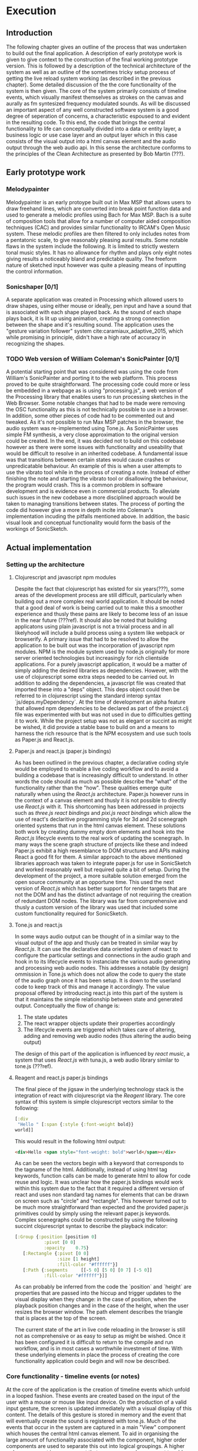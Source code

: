 #+OPTIONS: d:nil
#+PANDOC_OPTIONS: table-of-contents:nil number-sections:t

* Execution
:NOTES:
Purpose: give a detailed account of the build of the project.
:END:

** Introduction
The following chapter gives an outline of the process that was undertaken to
build out the final application. A description of early prototype work is given
to give context to the construction of the final working prototype version. This
is followed by a description of the technical architecture of the system as well
as an outline of the sometimes tricky setup process of getting the live reload
system working (as described in the previous chapter). Some detailed discussion
of the the core functionality of the system is then given. The core of the
system primarily consists of timeline events, which visually manifest themselves
as strokes on the canvas and aurally as fm syntesized frequency modulated
sounds. As will be discussed an important aspect of any well constructed
software system is a good degree of seperation of concerns, a characteristic
espoused to and evident in the resulting code. To this end, the code that brings
the central functionality to life can conceptually divided into a data or entity
layer, a business logic or use case layer and an output layer which in this case
consists of the visual output into a html canvas element and the audio output
through the web audio api. In this sense the architecture conforms to the
principles of the Clean Architecture as presented by Bob Martin (???). 

** Early prototype work
*** Melodypainter

Melodypainter is an early protoype built out in Max MSP that allows users to
draw freehand lines, which are converted into break point function data and used
to generate a melodic profiles using Bach for Max MSP. Bach is a suite of
composition tools that allow for a number of computer aided composition
techniques (CAC) and provides similar functionality to IRCAM's Open Music
system. These melodic profiles are then filtered to only includes notes from a
pentatonic scale, to give reasonably pleasing aural results. Some notable flaws
in the system include the following. It is limited to strictly western tonal
music styles. It has no allowance for rhythm and plays only eight notes giving
results a noticeably bland and predictable quality. The freeform nature of
sketched input however was quite a pleasing means of inputting the control
information.

*** Sonicshaper [0/1]
:TODO:
 - [ ] Add a picture
:END:

A separate application was created in Processing which allowed users to draw
shapes, using either mouse or ideally, pen input and have a sound that is
associated with each shape played back. As the sound of each shape plays back,
it is lit up using animation, creating a strong connection between the shape and
it's resulting sound. The application uses the "gesture variation follower"
system cite:caramiaux_adaptive_2015, which while promising in principle, didn't
have a high rate of accuracy in recognizing the shapes. 


*** TODO Web version of William Coleman's SonicPainter [0/1]
:TODO:
 - [ ] Reference processing.js
:END:
:CONCEPTS:
- OSC
- Tone.js
- WC SonicPainter
:END:
:REFS:
 - Micrsoft calculator - Harel Statecharts
:END:

A potential starting point that was considered was using the code from William's
SonicPainter and porting it to the web platform. This process proved to be quite
straightforward. The processing code could more or less be embedded in a webpage
as is using "processing.js", a web version of the Processing library that
enables users to run processing sketches in the Web Browser. Some notable
changes that had to be made were removing the OSC functionality as this is not
technically possible to use in a browser. In addition, some other pieces of code
had to be commented out and tweaked. As it's not possible to run Max MSP patches
in the browser, the audio system was re-implemented using Tone.js. As
SonicPainter uses simple FM synthesis, a very close approximation to the
original version could be created. In the end, it was decided not to build on
this codebase however as there were some issues with functionality and
useability that would be difficult to resolve in an inherited codebase. A
fundamental issue was that transitions between certain states would cause
crashes or unpredicatable behaviour. An example of this is when a user attempts
to use the vibrato tool while in the process of creating a note. Instead of
either finishing the note and starting the vibrato tool or disallowing the
behaviour, the program would crash. This is a common problem in software
development and is evidence even in commercial products. To alleviate such
issues in the new codebase a more disciplined approach would be taken to
managing transitions between states. The process of porting the code did however
give a more in depth incite into Coleman's implementation incuding the pitfalls
mentioned above. In addition, the basic visual look and conceptual functionality
would form the basis of the workings of SonicSketch.

** Actual implementation
*** Setting up the architecture
**** Clojurescript and javascript npm modules
:TODO:
 - [ ] Ref clojurescript age
 - [ ] Ref new innovations with clojurescript
:END:
:CONCEPTS:
 - NPM
 - Node.js
 - Project.clj
 - Clojurescript
:END:
Despite the fact that clojurescript has existed for six years(???), some areas
of the development process are still difficult, particularly when building out a
more complex real world application. It should be noted that a good deal of work
is being carried out to make this a smoother experience and thusly these pains
are likely to become less of an issue in the near future (???ref). It should
also be noted that building applicatons using plain javascript is not a trivial
process and in all likelyhood will include a build process using a system like
webpack or browserify. A primary issue that had to be resolved to allow the
application to be built out was the incorporation of javascript npm modules. NPM
is the module system used by node.js originally for more server oriented
technologies but increasingly for rich clientside applications. For a purely
javascript application, it would be a matter of simply adding the desired
libraries as dependencies. However, with the use of clojurescript some extra
steps needed to be carried out. In addition to adding the dependencies, a
javascript file was created that imported these into a "deps" object. This deps
object could then be referred to in clojurescript using the standard interop
syntax `js/deps.myDependency`. At the time of development an alpha feature that
allowed npm dependencies to be declared as part of the project.clj file was
experimented with but was not used in due to difficulties getting it to work.
While the project setup was not as elegant or succint as might be wished, it did
provide a stable base to build on and a means to harness the rich resource that
is the NPM ecosystem and use such tools as Paper.js and React.js.

**** Paper.js and react.js (paper.js bindings)
:CONCEPTS:
  - Scenegraph
  - Binding
:END:
As has been outlined in the previous chapter, a declarative coding style would
be employed to enable a live coding workflow and to avoid a building a codebase
that is increasingly difficult to understand. In other words the code should as
much as possible describe the "what" of the functionality rather than the "how".
These qualities emerge quite naturally when using the /React.js/ architecture.
Paper.js however runs in the context of a canvas element and thusly it is not
possible to directly use /React.js/ with it. This shortcoming has been addressed
in projects such as /three.js react bindings/ and /pixi.js react bindings/ which
allow the use of react's declaritive programming style for 3d and 2d scenegraph
oriented systems that run in the html canvas element. These solutions both work
by creating dummy empty dom elements and hook into the /React.js/ lifecycle
events to the real work of updating the scenegraph. In many ways the scene graph
structure of projects like these and indeed Paper.js exhibit a high resemblance
to DOM structures and APIs making React a good fit for them. A similar approach
to the above mentioned libraries approach was taken to integrate paper.js for
use in SonicSketch and worked reasonably well but required quite a bit of setup.
During the development of the project, a more suitable solution emerged from the
open source community at an opportune time. This used the next version of
/React.js/ which has better support for render targets that are not the DOM and
has the distinct advantage of not requiring the creation of redundant DOM nodes.
The library was far from comprehensive and thusly a custom version of the
library was used that included some custom functionality required for SonicSketch.

**** Tone.js and react.js
In some ways audio output can be thought of in a similar way to the visual
output of the app and thusly can be treated in similar way by /React.js/. It can
use the declarative data oriented system of react to configure the particular
settings and connections in the audio graph and hook in to its lifecycle events
to instanciate the various audio generating and processing web audio nodes. This
addresses a notable (by design) ommission in Tone.js which does not allow the
code to query the state of the audio graph once it has been setup. It is down to
the userland code to keep track of this and manage it accordingly. The value
proposal offered by introducing react.js into this part of the system is that it
maintains the simple relationship between state and generated output.
Conceptually the flow of change is:

1. The state updates
2. The react wrapper objects update their properties accordingly
3. The lifecycle events are triggered which takes care of altering, adding and
   removing web audio nodes (thus altering the audio being output)

The design of this part of the application is influenced by /react music/, a
system that uses /React.js/ with tuna.js, a web audio library similar to tone.js (???ref).

**** Reagent and react.js paper.js bindings
The final piece of the jigsaw in the underlying technology stack is the
integration of react with clojurescript via the /Reagent/ library. The core
syntax of this system is simple clojurescript vectors similar to the following:
#+BEGIN_SRC clojure
[:div 
 "Hello " [:span {:style {:font-weight bold}}
world]]
#+END_SRC
This would result in the following html output:
#+BEGIN_SRC html
<div>Hello <span style="font-weight: bold">world</span></div>
#+END_SRC
As can be seen the vectors begin with a keyword that corresponds to the tagname
of the html. Additionally, instead of using html tag keywords, function calls
can be made to generate html to allow for code reuse and logic. It was unclear
how the paper.js bindings would work within this system due to the fact that it
required a different version of react and uses non standard tag names for
elements that can be drawn on screen such as "circle" and "rectangle". This
however turned out to be much more straightforward than expected and the
provided paper.js primitives could by simply using the relevant paper.js
keywords. Complex scenegraphs could be constructed by using the following
succint clojurescript syntax to describe the playback indicator:

#+BEGIN_SRC clojure
[:Group {:position [position 0]
           :pivot [0 0]
           :opacity    0.75}
   [:Rectangle {:pivot [0 0]
                :size [1 height]
                :fill-color "#ffffff"}]
   [:Path {:segments     [[-5 0] [5 0] [0 7] [-5 0]]
           :fill-color "#ffffff"}]]
#+END_SRC

As can probably be inferred from the code the `position` and `height` are
properties that are passed into the hiccup and trigger updates to the visual
display when they change: in the case of position, when the playback
position changes and in the case of the height, when the user resizes the
browser window. The path element describes the triangle that is places at the
top of the screen.

The current state of the art in live code reloading in the browser is still not
as comprehensive or as easy to setup as might be wished. Once it has been
configured it is difficult to return to the compile and run workflow, and is in
most cases a worthwhile investment of time. With these underlying elements in
place the process of creating the core functionality application could begin and will now be
described.

*** Core functionality - timeline events (or notes)
:NOTES:
1. Introduction
   - Describe the core functionality
   - Describe core entities
2. Add timeline event
   - Business logic
   - UI
   - Audio
3. Add vibrato
   - Business logic
   - UI
   - Audio
4. Remove note
5. Move note
6. Change sound (preset system)
7. Probability
:END:

At the core of the application is the creation of timeline events which unfold
in a looped fashion. These events are created based on the input of the user
with a mouse or mouse like input device. On the production of a valid input
gesture, the screen is updated immediately with a visual display of this
content. The details of this gesture is stored in memory and the event that will
eventually create the sound is registered with tone.js. Much of the events that
occur in the system are captured in a main "View" component which houses the
central html canvas element. To aid in organising the large amount of
functionality associated with the component, higher order components are used to
separate this out into logical groupings. A higher order component is a
component that wraps a normal component to add functionality to it and accepts
the same properties as the component it wraps (???ref-react). In this case the most logical
grouping is by tool and so there are higher order components setup for each of
the tools: draw, vibrato, delete, move, resize and probability.

**** Add timeline event 
:NOTES:
 - Clojure atom
:END:
This is the default tool that is activated when the user opens the application
and enables the user to add timeline events by drawing them onto the screen. It
is added to the system when the "draw" tool is activated and a mouse drag
operation is carried out from left to right within the bounds of the canvas
element. The event is captured in the main canvas view and is initiated when the
user left clicks the mouse triggering the following function:

#+BEGIN_SRC clojure
(defn pointer-down [{:keys [temp-obj active-preset]} evt]
  (let [pointer-point (.. evt -point)
        group         (js/paper.Group. (clj->js {:position    [(.. pointer-point -x) (.. pointer-point -y)]
                                                 :applyMatrix false
                                                 :pivot [0 0]}))
        circle        (js/paper.Shape.Circle. (clj->js {:fillColor "#ffffff"
                                                        :radius    5}))
        path          (js/paper.Path. (clj->js {:strokeColor   "#ffffff"
                                                :strokeWidth   2
                                                :fullySelected true
                                                :segments      [[0 0]]}))]
    (.. group (addChildren #js [circle path]))
    (reset! temp-obj {:path   path
                      :circle circle
                      :group  group
                      :loc pointer-point})))
#+END_SRC

This function receives a hashmap with a reference to a /ClojureScript/ atom which
can is `reset!` to contain a temporary visualisation of the newly created note.
This function uses a heavy amount of javascript interop to directly instanciate
paper.js objects and add them to a shared group.

As the user continues to move the cursor further points are added to the path
created in the `pointer-down` function. Some constraints however are placed on
the creation of the path and only points that are past the last previous from
left to right are added. If the users backtracks it lead to a deletion of
points, providing an intuitive undo like behaviour and implementing a recipricol
HCI interaction pattern recommended by NUI principles. 
#+BEGIN_SRC clojure
(defn pointer-move [{:keys [temp-obj active-preset]} evt]
  (when-let [{:keys [path group] :as temp-obj} @temp-obj]
    (let [pointer-point (.. evt -point)
          rel-pos       (.. group (globalToLocal pointer-point))]
      ;; Only add positive points relative to first
      ;; Remove points greater than pointer-points
      (when-let [last-seg (.. path getLastSegment)]
        (let [first-seg   (.. path getFirstSegment)
              first-point (-> first-seg .-point)
              last-point  (-> last-seg .-point)
              pointer-x   (.-x rel-pos)
              amp-env     (-> active-preset :envelope)
              stage-width (.. evt -tool -view -viewSize -width)
              max-width   (if (= (-> amp-env :sustain) 0)
                            (let [time (+ (-> amp-env :attack)
                                          (-> amp-env :decay)
                                          (-> amp-env :release))]
                              (-> time
                                  ;; Seconds to beats
                                  (* (/ js/Tone.Transport.bpm.value 60))
                                  (time->euclidian stage-width)))
                            nil)]
          (when (or
                 (nil? max-width)
                 (< pointer-x (+ (.-x first-point) max-width)))
            (-> path (.add rel-pos))
            (let [greater-segs (filter
                                #(> (-> % .-point .-x) pointer-x)
                                (.-segments path))]
                ;; Remove greater points
              (doseq [seg greater-segs]
                  (.removeSegment path (.-index seg))))))))))
#+END_SRC

Completion of a note occurs when the user releases the button and triggers the
`pointer-up` function:
#+BEGIN_SRC clojure
(defn pointer-up [{:keys [temp-obj active-preset stage-size]} evt]
  (let [{:keys [path circle group loc] :as temp-obj} @temp-obj]
    (.simplify path 10)
    ;; Send the actual note
    (dispatch [:note-add (-> (path->note path loc stage-size)
                             (assoc ,,, :preset active-preset)
                             ;; Use the color from the active preset
                             (assoc ,,, :color (:color active-preset)))] )
    ;; Remove temp stuff
    (.remove path)
    (.remove group)
    (.remove circle))
  ;; Unset temp obj
  (reset! temp-obj nil))
#+END_SRC
This function simplifies the path by calling the paper.js `simplify` method on the path
object and dramatically reduces the amount of data captured while preserving the
basic characteristic of the user's stroke (???ref-simplify-fn). Most importantly it
calls the /re-frame/ `dispatch` function to add the note to the app database. A
`path->note` function is used to convert the stroke from the domain of euclidean
space on the visual space of the canvas to the domain of time-pitch space for
use with the audio synthesis system. The path->note function can be seen below:
#+BEGIN_SRC clojure
(defn path->note [path first-point stage-size]
  "Main entry point to this namespace"
  (let [path-width (.. path -bounds -width)
        width      (:width stage-size)
        height     (:height stage-size)]
    {:freq        (domain/euclidean->freq (.. first-point -y) height)
     :onset       (domain/euclidean->time (.. first-point -x) width)
     :duration    (domain/euclidean->time path-width width)
     :velocity    0.5
     :enabled     true
     :probability 1.0
     :color       @(col/as-css (get colors (rand-int 100)))
     :height      (.. path -bounds -height)
     :width       (.. path -bounds -width)
     :envelopes   {:frequency {:raw     (paper-path->vec path [width height])
                               :sampled (paper-path->sample path stage-size)}
                   :vibrato   (reduce (fn [a b] (assoc a b [b 0])) (sorted-map) (range 11))}}))
#+END_SRC 
The domain of time-pitch is used to store the notes in memory and makes it
possible to maintain a responsive relationship between the screen size and the
drawn notes.




**** Add vibrato
**** Remove note
**** Move note
**** Resize note
**** Change sound (preset system)
**** Probability tool


*** Secondary functionality
**** Introduction
**** Transport controls
**** Animation (current play position & notes)
**** Undo and redo
**** Fullscreen
**** Outer UI
**** Save and load file

*** Performance issues

** Conclusion
- Summarise the resulting artifact
